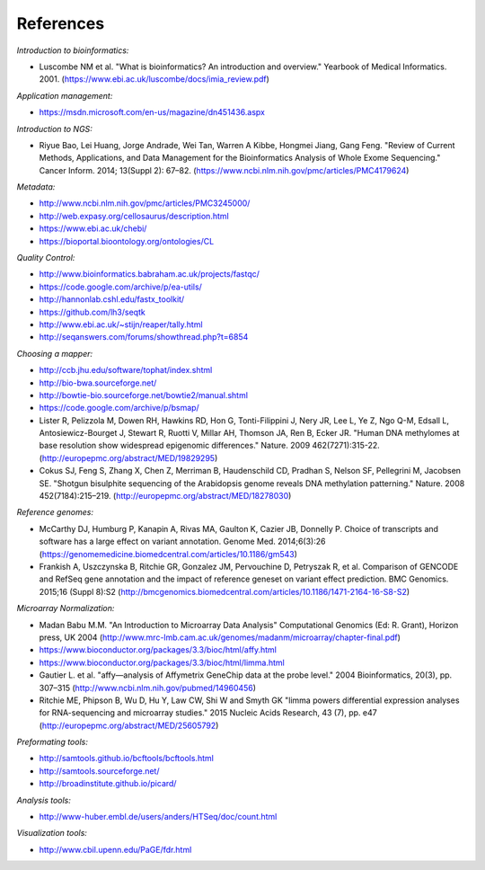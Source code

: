 References
==========

*Introduction to bioinformatics:*

- Luscombe NM et al. "What is bioinformatics? An introduction and overview." Yearbook of Medical Informatics. 2001. (https://www.ebi.ac.uk/luscombe/docs/imia\_review.pdf)

*Application management:*

- https://msdn.microsoft.com/en-us/magazine/dn451436.aspx

*Introduction to NGS:*

- Riyue Bao, Lei Huang, Jorge Andrade, Wei Tan, Warren A Kibbe, Hongmei Jiang, Gang Feng. "Review of Current Methods, Applications, and Data Management for the Bioinformatics Analysis of Whole Exome Sequencing." Cancer Inform. 2014; 13(Suppl 2): 67–82. (https://www.ncbi.nlm.nih.gov/pmc/articles/PMC4179624)

*Metadata:*

- http://www.ncbi.nlm.nih.gov/pmc/articles/PMC3245000/ 
- http://web.expasy.org/cellosaurus/description.html
- https://www.ebi.ac.uk/chebi/
- https://bioportal.bioontology.org/ontologies/CL

*Quality Control:*

- http://www.bioinformatics.babraham.ac.uk/projects/fastqc/
- https://code.google.com/archive/p/ea-utils/
- http://hannonlab.cshl.edu/fastx\_toolkit/ 
- https://github.com/lh3/seqtk
- http://www.ebi.ac.uk/~stijn/reaper/tally.html
- http://seqanswers.com/forums/showthread.php?t=6854

*Choosing a mapper:*

- http://ccb.jhu.edu/software/tophat/index.shtml
- http://bio-bwa.sourceforge.net/
- http://bowtie-bio.sourceforge.net/bowtie2/manual.shtml
- https://code.google.com/archive/p/bsmap/
- Lister R, Pelizzola M, Dowen RH, Hawkins RD, Hon G, Tonti-Filippini J, Nery JR, Lee L, Ye Z, Ngo Q-M, Edsall L, Antosiewicz-Bourget J, Stewart R, Ruotti V, Millar AH, Thomson JA, Ren B, Ecker JR. "Human DNA methylomes at base resolution show widespread epigenomic differences." Nature. 2009 462(7271):315-22. (http://europepmc.org/abstract/MED/19829295)
- Cokus SJ, Feng S, Zhang X, Chen Z, Merriman B, Haudenschild CD, Pradhan S, Nelson SF, Pellegrini M, Jacobsen SE. "Shotgun bisulphite sequencing of the Arabidopsis genome reveals DNA methylation patterning." Nature. 2008 452(7184):215–219. (http://europepmc.org/abstract/MED/18278030)

*Reference genomes:*

- McCarthy DJ, Humburg P, Kanapin A, Rivas MA, Gaulton K, Cazier JB, Donnelly P. Choice of transcripts and software has a large effect on variant annotation. Genome Med. 2014;6(3):26 (https://genomemedicine.biomedcentral.com/articles/10.1186/gm543)
- Frankish A, Uszczynska B, Ritchie GR, Gonzalez JM, Pervouchine D, Petryszak R, et al. Comparison of GENCODE and RefSeq gene annotation and the impact of reference geneset on variant effect prediction. BMC Genomics. 2015;16 (Suppl 8):S2 (http://bmcgenomics.biomedcentral.com/articles/10.1186/1471-2164-16-S8-S2)

*Microarray Normalization:*

- Madan Babu M.M. "An Introduction to Microarray Data Analysis" Computational Genomics (Ed: R. Grant), Horizon press, UK 2004 (http://www.mrc-lmb.cam.ac.uk/genomes/madanm/microarray/chapter-final.pdf)
- https://www.bioconductor.org/packages/3.3/bioc/html/affy.html
- https://www.bioconductor.org/packages/3.3/bioc/html/limma.html
- Gautier L. et al. "affy—analysis of Affymetrix GeneChip data at the probe level." 2004 Bioinformatics, 20(3), pp. 307–315 (http://www.ncbi.nlm.nih.gov/pubmed/14960456)
- Ritchie ME, Phipson B, Wu D, Hu Y, Law CW, Shi W and Smyth GK "limma powers differential expression analyses for RNA-sequencing and microarray studies." 2015 Nucleic Acids Research, 43 (7), pp. e47 (http://europepmc.org/abstract/MED/25605792)

*Preformating tools:*

- http://samtools.github.io/bcftools/bcftools.html
- http://samtools.sourceforge.net/
- http://broadinstitute.github.io/picard/

*Analysis tools:*

- http://www-huber.embl.de/users/anders/HTSeq/doc/count.html

*Visualization tools:*

- http://www.cbil.upenn.edu/PaGE/fdr.html


